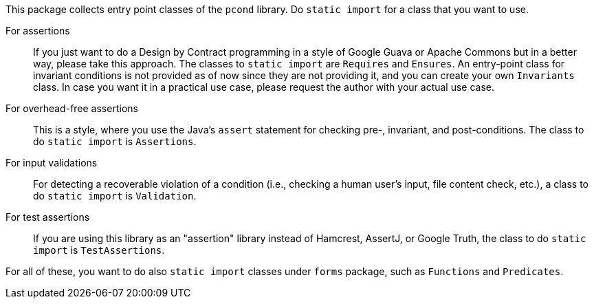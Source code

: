 This package collects entry point classes of the `pcond` library.
Do `static import` for a class that you want to use.

For assertions:: If you just want to do a Design by Contract programming in a style of Google Guava or Apache Commons but in a better way, please take this approach.
The classes to `static import` are `Requires` and `Ensures`.
An entry-point class for invariant conditions is not provided as of now since they are not providing it, and you can create your own `Invariants` class.
In case you want it in a practical use case, please request the author with your actual use case.
For overhead-free assertions:: This is a style, where you use the Java's `assert` statement for checking pre-, invariant, and post-conditions.
The class to do `static import` is `Assertions`.
For input validations:: For detecting a recoverable violation of a condition (i.e., checking a human user's input, file content check, etc.), a class to do `static import` is `Validation`.
For test assertions:: If you are using this library as an "assertion" library instead of Hamcrest, AssertJ, or Google Truth, the class to do `static import` is `TestAssertions`.

For all of these, you want to do also `static import` classes under `forms` package, such as `Functions` and `Predicates`.
